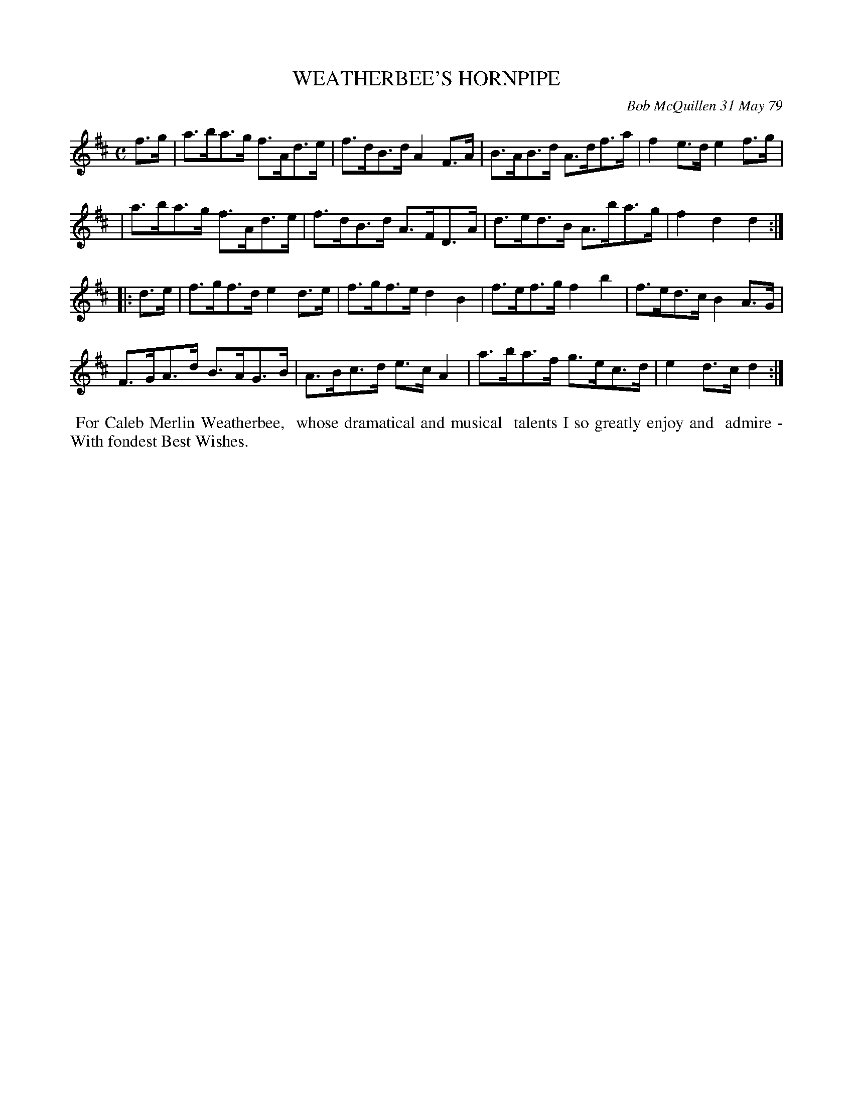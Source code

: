 X: 04097
T: WEATHERBEE'S HORNPIPE
C: Bob McQuillen 31 May 79
B: Bob's Note Book 04 #97
R: hornpipe
Z: 2019 John Chambers <jc:trillian.mit.edu>
M: C
L: 1/8
K: D
f>g \
| a>ba>g f>Ad>e | f>dB>d A2F>A | B>AB>d A>df>a | f2e>d e2f>g |
| a>ba>g f>Ad>e | f>dB>d A>FD>A | d>ed>B A>ba>g | f2d2 d2 :|
|: d>e \
|f>gf>d e2d>e | f>gf>e d2B2 | f>ef>g f2b2 | f>ed>c B2A>G |
F>GA>d B>AG>B | A>Bc>d e>cA2 | a>ba>f g>ec>d | e2d>c d2 :|
%%begintext align
%% For Caleb Merlin Weatherbee,
%% whose dramatical and musical
%% talents I so greatly enjoy and
%% admire - With fondest Best Wishes.
%%endtext
